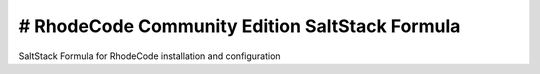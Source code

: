 # RhodeCode Community Edition SaltStack Formula
===============================================

SaltStack Formula for RhodeCode installation and configuration
